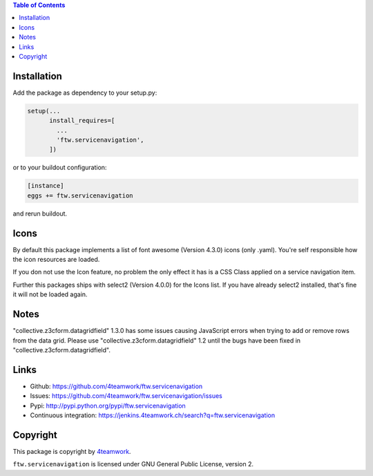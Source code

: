 .. contents:: Table of Contents


Installation
============

Add the package as dependency to your setup.py:

.. code:: python

  setup(...
        install_requires=[
          ...
          'ftw.servicenavigation',
        ])

or to your buildout configuration:

.. code:: ini

  [instance]
  eggs += ftw.servicenavigation

and rerun buildout.


Icons
=====

By default this package implements a list of font awesome (Version 4.3.0) icons (only .yaml).
You're self responsible how the icon resources are loaded.

If you don not use the Icon feature, no problem the only effect it has is a CSS Class applied on
a service navigation item.

Further this packages ships with select2 (Version 4.0.0) for the Icons list.
If you have already select2 installed, that's fine it will not be loaded again.


Notes
=====

"collective.z3cform.datagridfield" 1.3.0 has some issues causing JavaScript errors when
trying to add or remove rows from the data grid. Please use "collective.z3cform.datagridfield" 1.2
until the bugs have been fixed in "collective.z3cform.datagridfield".


Links
=====

- Github: https://github.com/4teamwork/ftw.servicenavigation
- Issues: https://github.com/4teamwork/ftw.servicenavigation/issues
- Pypi: http://pypi.python.org/pypi/ftw.servicenavigation
- Continuous integration: https://jenkins.4teamwork.ch/search?q=ftw.servicenavigation


Copyright
=========

This package is copyright by `4teamwork <http://www.4teamwork.ch/>`_.

``ftw.servicenavigation`` is licensed under GNU General Public License, version 2.
